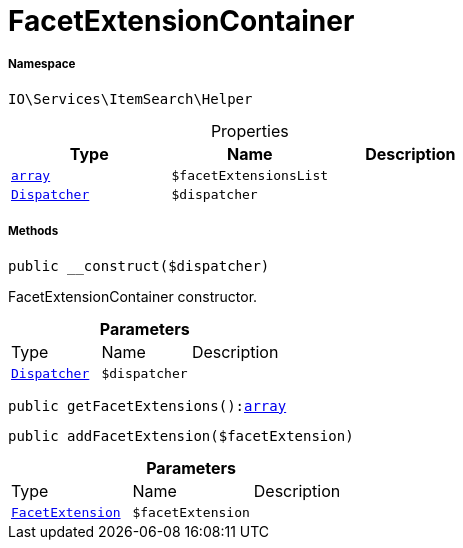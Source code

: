 :table-caption!:
:example-caption!:
:source-highlighter: prettify
:sectids!:
[[io__facetextensioncontainer]]
= FacetExtensionContainer





===== Namespace

`IO\Services\ItemSearch\Helper`





.Properties
|===
|Type |Name |Description

|link:http://php.net/array[`array`^]
a|`$facetExtensionsList`
|| xref:stable7@interface::Miscellaneous.adoc#miscellaneous_events_dispatcher[`Dispatcher`]
a|`$dispatcher`
|
|===


===== Methods

[source%nowrap, php, subs=+macros]
[#__construct]
----

public __construct($dispatcher)

----





FacetExtensionContainer constructor.

.*Parameters*
|===
|Type |Name |Description
| xref:stable7@interface::Miscellaneous.adoc#miscellaneous_events_dispatcher[`Dispatcher`]
a|`$dispatcher`
|
|===


[source%nowrap, php, subs=+macros]
[#getfacetextensions]
----

public getFacetExtensions():link:http://php.net/array[array^]

----







[source%nowrap, php, subs=+macros]
[#addfacetextension]
----

public addFacetExtension($facetExtension)

----







.*Parameters*
|===
|Type |Name |Description
|xref:IO/Services/ItemSearch/Contracts/FacetExtension.adoc#[`FacetExtension`]
a|`$facetExtension`
|
|===


